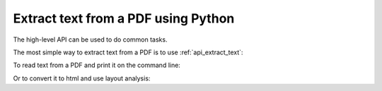 .. _tutorial_highlevel:

Extract text from a PDF using Python
************************************

The high-level API can be used to do common tasks.

The most simple way to extract text from a PDF is to use
:ref:`api_extract_text`:

.. doctest::

    >>> from pdfminer.high_level import extract_text
    >>> text = extract_text('samples/simple1.pdf')
    >>> print(repr(text))
    'Hello \n\nWorld\n\nHello \n\nWorld\n\nH e l l o  \n\nW o r l d\n\nH e l l o  \n\nW o r l d\n\n\x0c'
    >>> print(text)
    ... # doctest: +NORMALIZE_WHITESPACE
    Hello
    <BLANKLINE>
    World
    <BLANKLINE>
    Hello
    <BLANKLINE>
    World
    <BLANKLINE>
    H e l l o
    <BLANKLINE>
    W o r l d
    <BLANKLINE>
    H e l l o
    <BLANKLINE>
    W o r l d
    <BLANKLINE>


To read text from a PDF and print it on the command line:

.. doctest::

    >>> from io import StringIO
    >>> from pdfminer.high_level import extract_text_to_fp
    >>> output_string = StringIO()
    >>> with open('samples/simple1.pdf', 'rb') as fin:
    ...     extract_text_to_fp(fin, output_string)
    >>> print(output_string.getvalue().strip())
    Hello WorldHello WorldHello WorldHello World

Or to convert it to html and use layout analysis:

.. doctest::

    >>> from io import StringIO
    >>> from pdfminer.high_level import extract_text_to_fp
    >>> from pdfminer.layout import LAParams
    >>> output_string = StringIO()
    >>> with open('samples/simple1.pdf', 'rb') as fin:
    ...     extract_text_to_fp(fin, output_string, laparams=LAParams(),
    ...                        output_type='html', codec=None)
